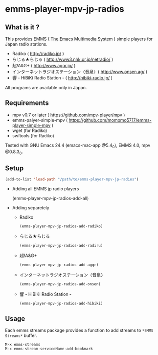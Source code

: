 * emms-player-mpv-jp-radios

** What is it ?

   This provides EMMS ( [[https://www.gnu.org/software/emms/][The Emacs Multimedia System]] ) simple players for Japan radio stations.

   + Radiko ( [[http://radiko.jp/]] )
   + らじる★らじる ( [[http://www3.nhk.or.jp/netradio/]] )
   + 超!A&G+ ( [[http://www.agqr.jp/]] )
   + インターネットラジオステーション〈音泉〉( [[http://www.onsen.ag/]] )
   + 響 - HiBiKi Radio Station - ( [[http://hibiki-radio.jp/]] )

   All programs are available only in Japan.     

** Requirements

   + mpv v0.7 or later ( [[https://github.com/mpv-player/mpv]] )
   + emms-palyer-simple-mpv ( [[https://github.com/momomo5717/emms-player-simple-mpv]] )
   + wget (for Radiko)
   + swftools (for Radiko)

   Tested with GNU Emacs 24.4 (emacs-mac-app @5.4_0), EMMS 4.0, mpv @0.8.3_0.

** Setup

   #+BEGIN_SRC emacs-lisp
     (add-to-list 'load-path "/path/to/emms-player-mpv-jp-radios")
   #+END_SRC
   
   + Adding all EMMS jp radio players

     #+BEGIN_EXAMPLE emacs-lisp
       (emms-player-mpv-jp-radios-add-all)     
     #+END_EXAMPLE

   + Adding separetely

     + Radiko

       #+BEGIN_SRC emacs-lisp
         (emms-player-mpv-jp-radios-add-radiko)       
       #+END_SRC

     + らじる★らじる
       
       #+BEGIN_SRC emacs-lisp
         (emms-player-mpv-jp-radios-add-radiru)       
       #+END_SRC

     + 超!A&G+

       #+BEGIN_SRC emacs-lisp
         (emms-player-mpv-jp-radios-add-agqr)       
       #+END_SRC

     + インターネットラジオステーション〈音泉〉

       #+BEGIN_SRC emacs-lisp
         (emms-player-mpv-jp-radios-add-onsen)       
       #+END_SRC

     + 響 - HiBiKi Radio Station -

       #+BEGIN_SRC emacs-lisp
         (emms-player-mpv-jp-radios-add-hibiki)       
       #+END_SRC

** Usage

   Each emms streams package provides a function to add streams to =*EMMS Streams*= buffer.

   #+BEGIN_SRC
   M-x emms-streams
   M-x emms-stream-serviceName-add-bookmark
   #+END_SRC
